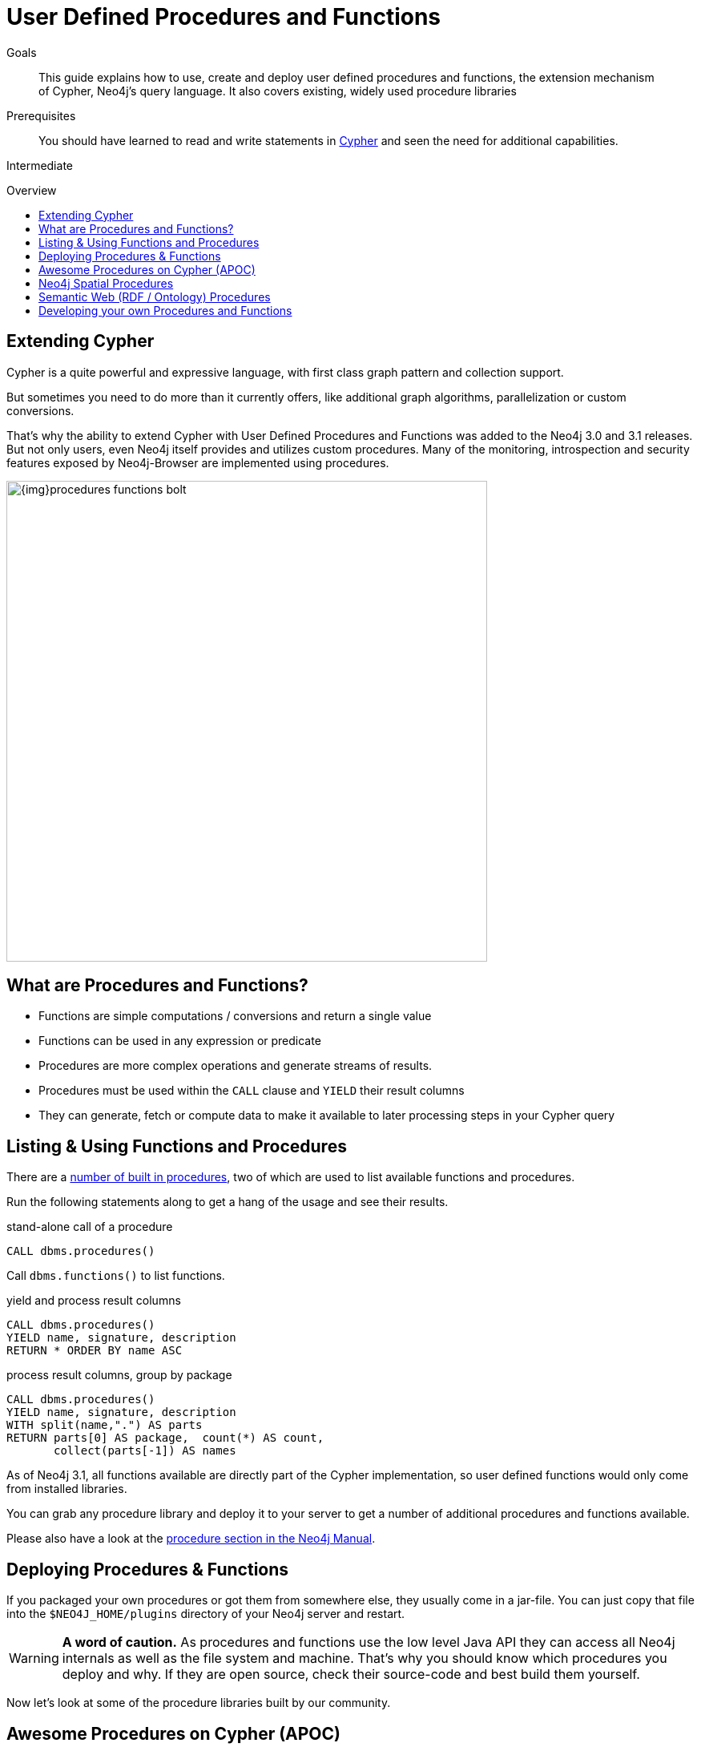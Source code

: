 = User Defined Procedures and Functions
:slug: procedures-functions
:level: Intermediate
:toc:
:toc-placement!:
:toc-title: Overview
:toclevels: 1
:section: Cypher Query Language
:section-link: cypher

.Goals
[abstract]
This guide explains how to use, create and deploy user defined procedures and functions, the extension mechanism of Cypher, Neo4j's query language.
It also covers existing, widely used procedure libraries

.Prerequisites
[abstract]
You should have learned to read and write statements in link:/developer/cypher/cypher-query-language[Cypher] and seen the need for additional capabilities.

[role=expertise]
{level}

toc::[]


== Extending Cypher

Cypher is a quite powerful and expressive language, with first class graph pattern and collection support.

But sometimes you need to do more than it currently offers, like additional graph algorithms, parallelization or custom conversions.

That's why the ability to extend Cypher with User Defined Procedures and Functions was added to the Neo4j 3.0 and 3.1 releases.
But not only users, even Neo4j itself provides and utilizes custom procedures.
Many of the monitoring, introspection and security features exposed by Neo4j-Browser are implemented using procedures.

image::{img}procedures-functions-bolt.jpg[width=600]

== What are Procedures and Functions?

* Functions are simple computations / conversions and return a single value
* Functions can be used in any expression or predicate

* Procedures are more complex operations and generate streams of results.
* Procedures must be used within the `CALL` clause and `YIELD` their result columns
* They can generate, fetch or compute data to make it available to later processing steps in your Cypher query

== Listing & Using Functions and Procedures

There are a link:{manual}/procedures/#built-in-procedures[number of built in procedures], two of which are used to list available functions and procedures.

Run the following statements along to get a hang of the usage and see their results.

.stand-alone call of a procedure
[source,cypher]
----
CALL dbms.procedures() 
----

Call `dbms.functions()` to list functions.


.yield and process result columns
[source,cypher]
----
CALL dbms.procedures() 
YIELD name, signature, description 
RETURN * ORDER BY name ASC
----

.process result columns, group by package
[source,cypher]
----
CALL dbms.procedures() 
YIELD name, signature, description 
WITH split(name,".") AS parts
RETURN parts[0] AS package,  count(*) AS count, 
       collect(parts[-1]) AS names
----

As of Neo4j 3.1, all functions available are directly part of the Cypher implementation, so user defined functions would only come from installed libraries.

You can grab any procedure library and deploy it to your server to get a number of additional procedures and functions available.

Please also have a look at the link:{manual}/procedures[procedure section in the Neo4j Manual].

== Deploying Procedures & Functions

If you packaged your own procedures or got them from somewhere else, they usually come in a jar-file.
You can just copy that file into the `$NEO4J_HOME/plugins` directory of your Neo4j server and restart.

[WARNING] 
*A word of caution.*
As procedures and functions use the low level Java API they can access all Neo4j internals as well as the file system and machine. 
That's why you should know which procedures you deploy and why. 
If they are open source, check their source-code and best build them yourself.

Now let's look at some of the procedure libraries built by our community.

== Awesome Procedures on Cypher (APOC)

With the advent of user defined procedures, many capabilities could be added to Cypher with ease.
That's how the APOC library got started, which developed into a "standard-library" for Neo4j built by the Neo4j community.

By now it contaisn 200+ procedures and 70+ functions.

APOC covers many areas, here are some examples:

Procedures:

[options="header",cols="3a,a,3m,a"]
|===
| package | # of procedures | example procedure | docs link

| data api access
| 11
| apoc.load.json(json-url)
| icon:book[link={apoc}#_load_json]

| database integration
| 23
| apoc.load.jdbc(jdbc-url,table-or-statement)
| icon:book[link={apoc}#_load_jdbc]

| graph algorithms
| 18
| apoc.algo.dijkstra(from,to,cost-prop) +
apoc.algo.pageRankStats({iterations:10,write:true})
| icon:book[link={apoc}#graph_algorithms]


| (virtual) data creation
| 16
| CALL apoc.create.relationship(startNode,'TYPE',{key:value,…​}, endNode)
| icon:book[link={apoc}#_creating_data]

| transaction control
| 8
| apoc.periodic.iterate('source-query','work-statement',{batchSize:100, parallel:true})
| icon:book[link={apoc}#_job_management_and_periodic_execution]

| cypher operations
| 9
| apoc.cypher.runFile(file or url)
| icon:book[link={apoc}#_cypher_operations]

| graph data export
| 9
| apoc.export.cypher.query(query,file,config)
| icon:book[link={apoc}#_export_import]

| graph generation
| 5
| apoc.generate.ws(noNodes, degree, beta, 'label', 'TYPE') // Watts-Strogatz
| icon:book[link={apoc}#_generating_graphs]

| meta information
| 4
| apoc.meta.stats()
| icon:book[link={apoc}#_meta_graph]

| time to live, node-expiry
| 1
| CALL apoc.date.expire(node,100,'s');
| icon:book[link={apoc}#_timetolive_ttl_expire_nodes]

| monitoring & operations
| 6
| apoc.monitor.tx()
| icon:book[link={apoc}#_warmup]

| manual and schema indexes
| 17
| apoc.index.between(node1,'TYPE',node2,'prop:value*') 
| icon:book[link={apoc}#_monitoring]


| cypher triggers on transaction end
| 3
| apoc.trigger.add(name, statement, selector) 
| icon:book[link={apoc}#_triggers]

| search and expand
| 5
| apoc.path.expand(startNode, relationshipFilter, labelFilter, minDepth, maxDepth )
| icon:book[link={apoc}#_path_expander]

|===

Functions:

[options="header",cols="2a,a,2m"]
|===
| package | # of functions | example function
| date & time conversion
| 3
| apoc.date.parse("time",["unit"],["format"])

| number conversion
| 3
| apoc.number.parse("number",["format"])

| general type conversion
| 8
| apoc.convert.toMap(value)

| type information and checking
| 4
| apoc.meta.type(value)

| collection and map functions
| 25
| apoc.map.fromList(["k1",v1,"k2",v2,"k3",v3])

| JSON conversion
| 4
| apoc.convert.toJson(value)

| string functions
| 7
| apoc.text.join(["s1","s2","s3"],"delim")

| hash functions
| 2
| apoc.util.md5(value)

|===



Learn more by reading the [blog post series on APOC] or watch the 

APOC itself comes also with a comprehensive and growing [documentation site].

Recently added Neo4j Browser guides, make that documentation available within your working environment.

Just run: `:play http://guides.neo4j.com/apoc`

== Neo4j Spatial Procedures

The http://github.com/neo4j-contrib/spatial[neo4j-spatial] library has been with Neo4j for a long time.

In the past you interacted with its Java or REST APIs.
Now for Neo4j 3.0 the maintainer, Craig Taverner added a number of procedures to integrate the spatial capabilities closely with Cypher.

=== Using Neo4j Spatial Procedures in legis-graph-spatial

William Lyon demonstrates how to use them in the http://www.lyonwj.com/2016/08/09/neo4j-spatial-procedures-congressional-boundaries/[Legis-Graph-Spatial Blog post] with the http://legis-graph.github.io/legis-graph-spatial/[code being available on GitHub]

.create a WKT layer
[source,cypher]
----
call spatial.addWKTLayer('geom', 'wkt')
----

.match on all District nodes and add them to the WKT layer
[source,cypher]
----
MATCH (d:District)
WITH collect(d) AS districts
CALL spatial.addNodes('geom', districts) YIELD node
RETURN count(*)
----

.Find Geometry within distance and related 
[source,cypher]
----
WITH {latitude: 37.563440, longitude: -122.322265} AS coordinate
CALL spatial.withinDistance('geom', coordinate, 1) YIELD node AS district
MATCH (district)<-[:REPRESENTS]-(legislator:Legislator)
RETURN district.state, legislator.govtrackID, legislator.lastName, l.currentParty AS party
----

== Semantic Web (RDF / Ontology) Procedures

Neo4j Consultant Jesus Barrasa wrote a number of procedures for importing and managing semantic web data.


.import RDF formats and convert them into the property graph model
[source,cypher]
----
CALL semantics.importRDF(rdf-url-or-file,format, shorten-url-flag, batch-commit-size);
----

.import ontologies into Neo4j ontologies for graph generation and checking
[source,cypher]
----
CALL semantics.LiteOntoImport(own-url-or-file,'RDF/XML')
----

You can find them https://github.com/jbarrasa/neosemantics[here on GitHub], for more detail see his https://jesusbarrasa.wordpress.com/?s=procedure[blog post series].


// == Procedures for GraphAware Graph Modules

== Developing your own Procedures and Functions

=== Writing your first Function

You can find details on writing and testing procedures in the link:{manual}/procedures/#user-defined-procedures[Neo4j Manual].

There is even an https://github.com/neo4j-examples/neo4j-procedure-template[example GitHub repository] with detailed documentation and comments that you can clone directly and use as a starting point.

User-defined functions are simpler, so let's look at one here:

* `@UserFunction` annotated, named Java Methods
** default name is `class package + "." +  method-name`
* take `@Name`'ed parameters (with optional default values)
* return a single value
* are read only
* can use `@Context` injected `GraphDatabaseService` etc
* run within Transaction of the Cypher Statement

.simple user defined uuid function
[source,java]
----
@UserFunction("create.uuid")
@Description("creates an UUID (universally unique id)")
public String uuid() {
   return UUID.randomUUID().toString();
}
----

////
cp $GROOVY_HOME/lib/groovy-2.*.jar $NEO4J_HOME/plugins/
$GROOVY_HOME/groovyc function.groovy && jar cf $NEO4J_HOME/plugins/uuid.jar UDF.class


@Grab(value="org.neo4j:neo4j:3.1.0-BETA1",initClass=false)


class UDF {
   @UserFunction("create.uuid")
   @Description("creates an UUID")
   def String uuid() { UUID.randomUUID().toString() }
}
////


.use the function like this
[source,cypher]
----
CREATE (p:Person {id: create.uuid(), name:{name}})
----

=== Testing the Function

The Neo4j testing library `neo4j-harness` enables you to spin up a Neo4j server, provide fixtures for data setup and register your functions and procedures.

You then call and test test the function via the bolt - `neo4j-java-driver`.

[source,java]
----
@Rule
public Neo4jRule neo4j = new Neo4jRule()
                         .withFunction( UUIDs.class );
...

try( Driver driver = GraphDatabase.driver( neo4j.boltURI() , config ) {
    Session session = driver.session();
    String uuid = session.run("RETURN create.uuid() AS uuid")
                         .single().get( 0 ).asString();
    assertThat( uuid,....);
}
----

=== Writing a Procedure

User defined procedures are similar:

* `@Procedure` annotated, Java methods
* with an additional `mode` attribute (`Read, Write, Dbms`)
* return a `Stream` of value objects (DTO) with `public` fields
* value object fields are turned into result columns to be `YIELD`ed

.Expose dijkstra algoritm from the Java API to Cypher
[source,java]
----
@Procedure(mode = Write)
@Description("apoc.algo.dijkstra(startNode, endNode, 'KNOWS', 'distance') YIELD path," +
       " weight - run dijkstra with relationship property name as cost function")
public Stream<WeightedPathResult> dijkstra(
       @Name("startNode") Node startNode,
       @Name("endNode") Node endNode,
       @Name("type") String type,
       @Name("costProperty") String costProperty) {


   PathFinder<WeightedPath> algo = GraphAlgoFactory.dijkstra(
           PathExpanders.forType(RelationshipType.withName(type)),
           costProperty);
   Iterable<WeightedPath> allPaths = algo.findAllPaths(startNode, endNode);
   return Iterables.asCollection(allPaths).stream()
           .map(WeightedPathResult::new);
}

public static class WeightedPathResult {
   public final Path path;
   public final double weight;
   public WeightedPathResult(WeightedPath wp) { this.path = wp; this.weight = wp.weight(); }
}
----

Use a build tool (like maven, gradle, ant) to package your code into a jar-file and copy that into `$NEO4J_HOME/plugins`
Make sure required dependencies are added as well, either to your jar or the plugins directory.
